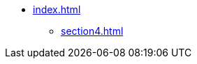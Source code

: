 * xref:index.adoc[]
// ** xref:section1.adoc[]
// ** xref:section3.adoc[]
** xref:section4.adoc[]
// ** xref:section5.adoc[]